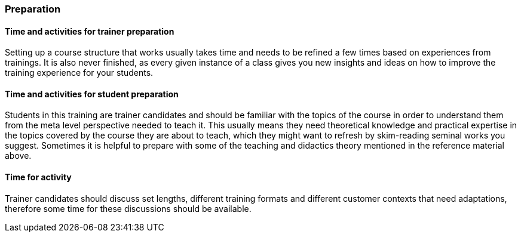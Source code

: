// tag::EN[]
[discrete]
=== Preparation
// end::EN[]

// --------------------------------------------------------------------

// tag::EN[]
[discrete]
==== Time and activities for trainer preparation
// end::EN[]

////
e.g, 10 min research and collect materials on the day before the session
////

// tag::EN[]
Setting up a course structure that works usually takes time and needs to be refined a few times based on experiences from trainings.
It is also never finished, as every given instance of a class gives you new insights and ideas on how to improve the training experience for your students.
// end::EN[]

// --------------------------------------------------------------------

// tag::EN[]
[discrete]
==== Time and activities for student preparation
// end::EN[]

////
e.g. 30 minutes 1 day in advance
////

// tag::EN[]
Students in this training are trainer candidates and should be familiar with the topics of the course in order to understand them from the meta level perspective needed to teach it.
This usually means they need theoretical knowledge and practical expertise in the topics covered by the course they are about to teach, which they might want to refresh by skim-reading seminal works you suggest.
Sometimes it is helpful to prepare with some of the teaching and didactics theory mentioned in the reference material above.
// end::EN[]

// --------------------------------------------------------------------

// tag::EN[]
[discrete]
==== Time for activity
// end::EN[]

////
e.g. 15 minutes shared discussion
////

// tag::EN[]
Trainer candidates should discuss set lengths, different training formats and different customer contexts that need adaptations, therefore some time for these discussions should be available.
// end::EN[]



// --------------------------------------------------------------------

// tag::EN[]
// [discrete]
// ==== Physical space required for activities
// end::EN[]

////
e.g. large room with 3 square meters per participant
////

// tag::EN[]
// TBD - CAN be provided - your content here
// end::EN[]

// --------------------------------------------------------------------

// tag::EN[]
// [discrete]
// ==== Physical materials required for activities 
// end::EN[]

////
e.g. whiteboard, flipchart, note-blocks, pencils
////

// tag::EN[]
// TBD - CAN be provided - your content here
// end::EN[]

// --------------------------------------------------------------------

// tag::EN[]
// [discrete]
// ==== Virtual material/infrastructure
// end::EN[]

////
e.g. shared whiteboard, shared text editor, … (possible alternatives). Mind possible constraints that have to be met, (e.g. max usage duration for tools, limits on number of participants)
////

// tag::EN[]
// TBD - CAN be provided - your content here
// end::EN[]

// --------------------------------------------------------------------

// tag::EN[]
// [discrete]
// ==== Prior knowledge of participants in the use of materials and infrastructure
// end::EN[]

////
e.g. must be confident in using the virtual whiteboard, soldering skills, …
////

// tag::EN[]
// TBD - CAN be provided - your content here
// end::EN[]

